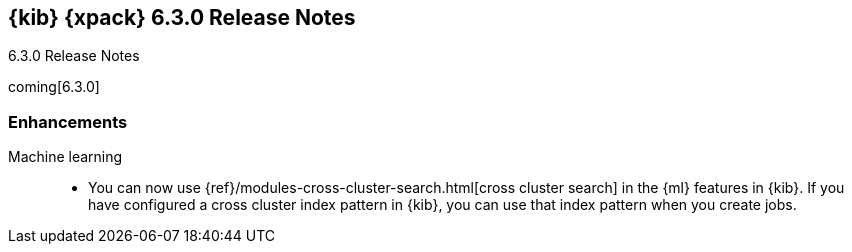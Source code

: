 [role="xpack"]
[[xkb-6.3.0]]
== {kib} {xpack} 6.3.0 Release Notes
++++
<titleabbrev>6.3.0 Release Notes</titleabbrev>
++++

coming[6.3.0]

[float]
[[xkb-enhancements-6.3.0]]
=== Enhancements

Machine learning::
* You can now use {ref}/modules-cross-cluster-search.html[cross cluster search]
in the {ml} features in {kib}. If you have configured a cross cluster index
pattern in {kib}, you can use that index pattern when you create jobs.
// https://github.com/elastic/x-pack-kibana/issues/1020
